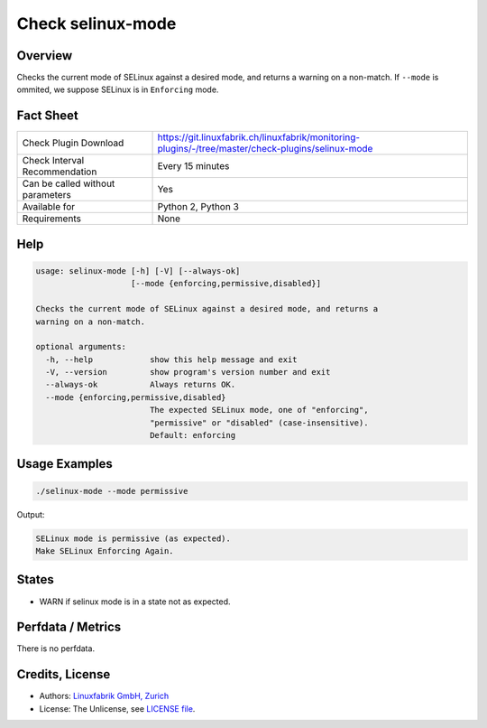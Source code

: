 Check selinux-mode
==================

Overview
--------

Checks the current mode of SELinux against a desired mode, and returns a warning on a non-match. If ``--mode`` is ommited, we suppose SELinux is in ``Enforcing`` mode.


Fact Sheet
----------

.. csv-table::
    :widths: 30, 70
    
    "Check Plugin Download",                "https://git.linuxfabrik.ch/linuxfabrik/monitoring-plugins/-/tree/master/check-plugins/selinux-mode"
    "Check Interval Recommendation",        "Every 15 minutes"
    "Can be called without parameters",     "Yes"
    "Available for",                        "Python 2, Python 3"
    "Requirements",                         "None"


Help
----

.. code-block:: text

    usage: selinux-mode [-h] [-V] [--always-ok]
                        [--mode {enforcing,permissive,disabled}]

    Checks the current mode of SELinux against a desired mode, and returns a
    warning on a non-match.

    optional arguments:
      -h, --help            show this help message and exit
      -V, --version         show program's version number and exit
      --always-ok           Always returns OK.
      --mode {enforcing,permissive,disabled}
                            The expected SELinux mode, one of "enforcing",
                            "permissive" or "disabled" (case-insensitive).
                            Default: enforcing


Usage Examples
--------------

.. code-block:: bash

    ./selinux-mode --mode permissive
    
Output:

.. code-block:: text

    SELinux mode is permissive (as expected).
    Make SELinux Enforcing Again.


States
------

* WARN if selinux mode is in a state not as expected.


Perfdata / Metrics
------------------

There is no perfdata.


Credits, License
----------------

* Authors: `Linuxfabrik GmbH, Zurich <https://www.linuxfabrik.ch>`_
* License: The Unlicense, see `LICENSE file <https://git.linuxfabrik.ch/linuxfabrik/monitoring-plugins/-/blob/master/LICENSE>`_.
